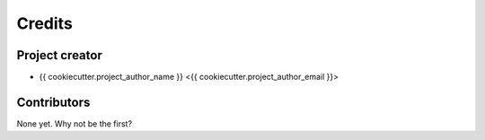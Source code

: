 =======
Credits
=======


Project creator
===============

* {{ cookiecutter.project_author_name }} <{{ cookiecutter.project_author_email }}>


Contributors
============

None yet. Why not be the first?

